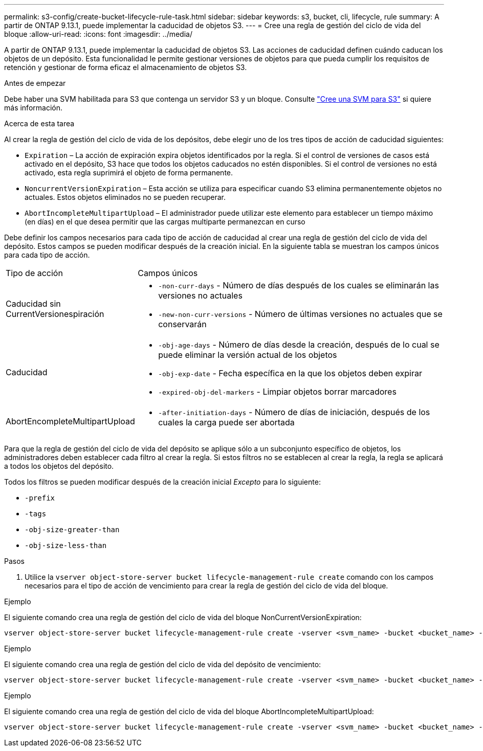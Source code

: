 ---
permalink: s3-config/create-bucket-lifecycle-rule-task.html 
sidebar: sidebar 
keywords: s3, bucket, cli, lifecycle, rule 
summary: A partir de ONTAP 9.13.1, puede implementar la caducidad de objetos S3. 
---
= Cree una regla de gestión del ciclo de vida del bloque
:allow-uri-read: 
:icons: font
:imagesdir: ../media/


[role="lead"]
A partir de ONTAP 9.13.1, puede implementar la caducidad de objetos S3. Las acciones de caducidad definen cuándo caducan los objetos de un depósito. Esta funcionalidad le permite gestionar versiones de objetos para que pueda cumplir los requisitos de retención y gestionar de forma eficaz el almacenamiento de objetos S3.

.Antes de empezar
Debe haber una SVM habilitada para S3 que contenga un servidor S3 y un bloque. Consulte link:create-svm-s3-task.html["Cree una SVM para S3"] si quiere más información.

.Acerca de esta tarea
Al crear la regla de gestión del ciclo de vida de los depósitos, debe elegir uno de los tres tipos de acción de caducidad siguientes:

* `Expiration` – La acción de expiración expira objetos identificados por la regla. Si el control de versiones de casos está activado en el depósito, S3 hace que todos los objetos caducados no estén disponibles. Si el control de versiones no está activado, esta regla suprimirá el objeto de forma permanente.
* `NoncurrentVersionExpiration` – Esta acción se utiliza para especificar cuando S3 elimina permanentemente objetos no actuales. Estos objetos eliminados no se pueden recuperar.
* `AbortIncompleteMultipartUpload` – El administrador puede utilizar este elemento para establecer un tiempo máximo (en días) en el que desea permitir que las cargas multiparte permanezcan en curso


Debe definir los campos necesarios para cada tipo de acción de caducidad al crear una regla de gestión del ciclo de vida del depósito. Estos campos se pueden modificar después de la creación inicial. En la siguiente tabla se muestran los campos únicos para cada tipo de acción.

[cols="30,70"]
|===


| Tipo de acción | Campos únicos 


 a| 
Caducidad sin CurrentVersionespiración
 a| 
* `-non-curr-days` - Número de días después de los cuales se eliminarán las versiones no actuales
* `-new-non-curr-versions` - Número de últimas versiones no actuales que se conservarán




 a| 
Caducidad
 a| 
* `-obj-age-days` - Número de días desde la creación, después de lo cual se puede eliminar la versión actual de los objetos
* `-obj-exp-date` - Fecha específica en la que los objetos deben expirar
* `-expired-obj-del-markers` - Limpiar objetos borrar marcadores




 a| 
AbortEncompleteMultipartUpload
 a| 
* `-after-initiation-days` - Número de días de iniciación, después de los cuales la carga puede ser abortada


|===
Para que la regla de gestión del ciclo de vida del depósito se aplique sólo a un subconjunto específico de objetos, los administradores deben establecer cada filtro al crear la regla. Si estos filtros no se establecen al crear la regla, la regla se aplicará a todos los objetos del depósito.

Todos los filtros se pueden modificar después de la creación inicial _Excepto_ para lo siguiente: +

* `-prefix`
* `-tags`
* `-obj-size-greater-than`
* `-obj-size-less-than`


.Pasos
. Utilice la `vserver object-store-server bucket lifecycle-management-rule create` comando con los campos necesarios para el tipo de acción de vencimiento para crear la regla de gestión del ciclo de vida del bloque.


.Ejemplo
El siguiente comando crea una regla de gestión del ciclo de vida del bloque NonCurrentVersionExpiration:

[listing]
----
vserver object-store-server bucket lifecycle-management-rule create -vserver <svm_name> -bucket <bucket_name> -rule-id <rule_name> -action NonCurrentVersionExpiration -index <lifecycle_rule_index_integer> -is-enabled {true|false} -prefix <object_name> -tags <text> -obj-size-greater-than {<integer>[KB|MB|GB|TB|PB]} -obj-size-less-than {<integer>[KB|MB|GB|TB|PB]} -new-non-curr-versions <integer> -non-curr-days <integer>
----
.Ejemplo
El siguiente comando crea una regla de gestión del ciclo de vida del depósito de vencimiento:

[listing]
----
vserver object-store-server bucket lifecycle-management-rule create -vserver <svm_name> -bucket <bucket_name> -rule-id <rule_name> -action Expiration -index <lifecycle_rule_index_integer> -is-enabled {true|false} -prefix <object_name> -tags <text> -obj-size-greater-than {<integer>[KB|MB|GB|TB|PB]} -obj-size-less-than {<integer>[KB|MB|GB|TB|PB]} -obj-age-days <integer> -obj-exp-date <"MM/DD/YYYY HH:MM:SS"> -expired-obj-del-marker {true|false}
----
.Ejemplo
El siguiente comando crea una regla de gestión del ciclo de vida del bloque AbortIncompleteMultipartUpload:

[listing]
----
vserver object-store-server bucket lifecycle-management-rule create -vserver <svm_name> -bucket <bucket_name> -rule-id <rule_name> -action AbortIncompleteMultipartUpload -index <lifecycle_rule_index_integer> -is-enabled {true|false} -prefix <object_name> -tags <text> -obj-size-greater-than {<integer>[KB|MB|GB|TB|PB]} -obj-size-less-than {<integer>[KB|MB|GB|TB|PB]} -after-initiation-days <integer>
----